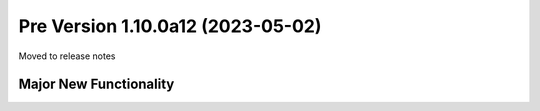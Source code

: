 Pre Version 1.10.0a12 (2023-05-02)
**********************************

Moved to release notes

Major New Functionality
=======================
